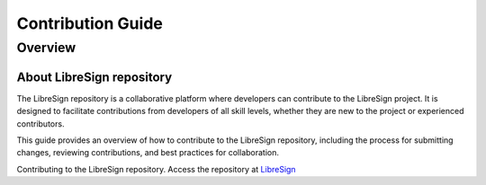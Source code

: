 Contribution Guide
==================

Overview
-------------

About LibreSign repository
^^^^^^^^^^^^^^^^^^^^^^^^^^

The LibreSign repository is a collaborative platform where developers can contribute to the LibreSign project. It is designed to facilitate contributions from developers of all skill levels, whether they are new to the project or experienced contributors.

This guide provides an overview of how to contribute to the LibreSign repository, including the process for submitting changes, reviewing contributions, and best practices for collaboration.

Contributing to the LibreSign repository. Access the repository at `LibreSign <https://github.com/LibreSign/libresign/>`__


